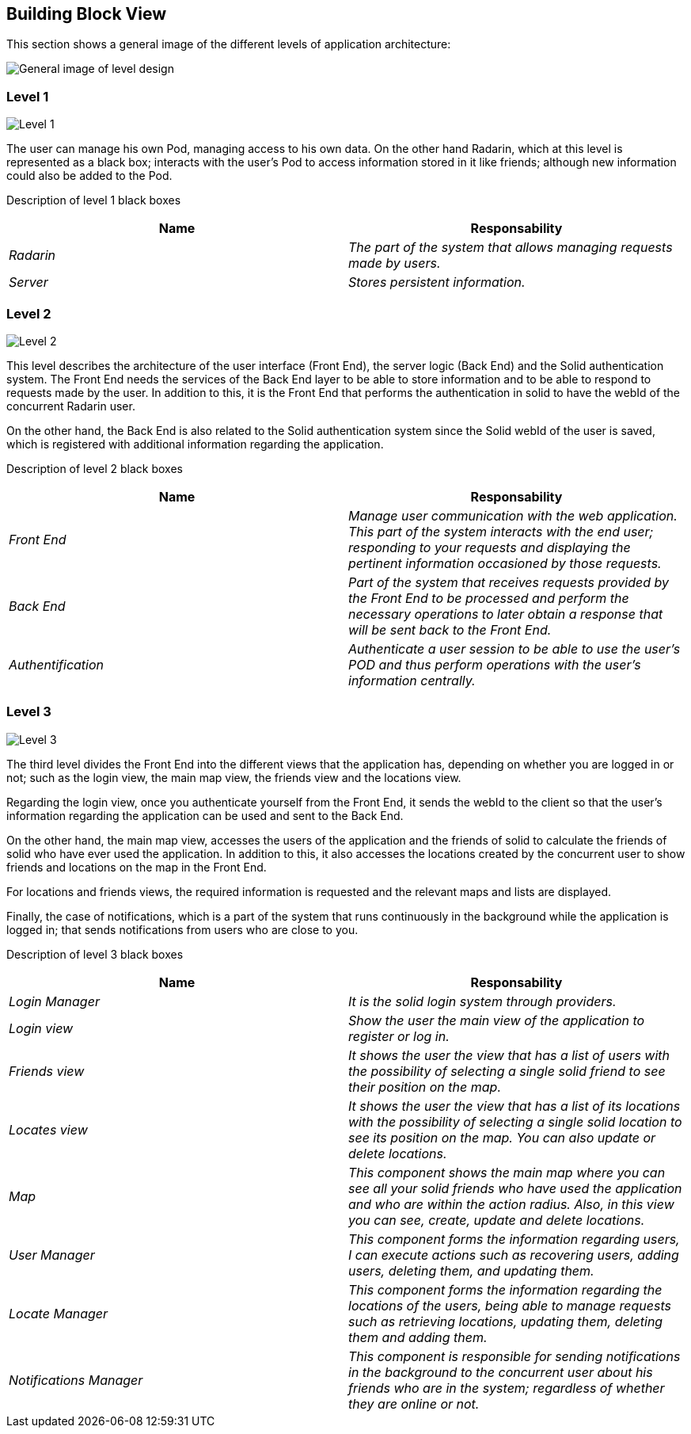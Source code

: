 [[section-building-block-view]]


== Building Block View

This section shows a general image of the different levels of application architecture:

image:ASW-A5.png["General image of level design"]

=== Level 1

image:ASW-A5L1.png["Level 1"]


The user can manage his own Pod, managing access to his own data. On the other hand Radarin, which at this level is represented as a black box; interacts with the user's Pod to access information stored in it like friends; although new information could also be added to the Pod.


Description of level 1 black boxes::
[options="header"]
|===
|Name|Responsability
| _Radarin_ | _The part of the system that allows managing requests made by users._
| _Server_ | _Stores persistent information._
|===



=== Level 2

image:ASW-A5L2.png["Level 2"]

This level describes the architecture of the user interface (Front End), the server logic (Back End) and the Solid authentication system.
The Front End needs the services of the Back End layer to be able to store information and to be able to respond to requests made by the user. In addition to this, it is the Front End that performs the authentication in solid to have the webId of the concurrent Radarin user.

On the other hand, the Back End is also related to the Solid authentication system since the Solid webId of the user is saved, which is registered with additional information regarding the application.

Description of level 2 black boxes::
[options="header"]
|===
|Name|Responsability
| _Front End_ | _Manage user communication with the web application. This part of the system interacts with the end user; responding to your requests and displaying the pertinent information occasioned by those requests._
| _Back End_ | _Part of the system that receives requests provided by the Front End to be processed and perform the necessary operations to later obtain a response that will be sent back to the Front End._
| _Authentification_ | _Authenticate a user session to be able to use the user's POD and thus perform operations with the user's information centrally._
|===




=== Level 3

image:ASW-A5L3.png["Level 3"]

The third level divides the Front End into the different views that the application has, depending on whether you are logged in or not; such as the login view, the main map view, the friends view and the locations view.

Regarding the login view, once you authenticate yourself from the Front End, it sends the webId to the client so that the user's information regarding the application can be used and sent to the Back End.

On the other hand, the main map view, accesses the users of the application and the friends of solid to calculate the friends of solid who have ever used the application. In addition to this, it also accesses the locations created by the concurrent user to show friends and locations on the map in the Front End.

For locations and friends views, the required information is requested and the relevant maps and lists are displayed.

Finally, the case of notifications, which is a part of the system that runs continuously in the background while the application is logged in; that sends notifications from users who are close to you.

Description of level 3 black boxes::
[options="header"]
|===
|Name|Responsability
| _Login Manager_ | _It is the solid login system through providers._
| _Login view_ | _Show the user the main view of the application to register or log in._
| _Friends view_ | _It shows the user the view that has a list of users with the possibility of selecting a single solid friend to see their position on the map._
| _Locates view_ | _It shows the user the view that has a list of its locations with the possibility of selecting a single solid location to see its position on the map. You can also update or delete locations._
| _Map_ | _This component shows the main map where you can see all your solid friends who have used the application and who are within the action radius. Also, in this view you can see, create, update and delete locations._
| _User Manager_ | _This component forms the information regarding users, I can execute actions such as recovering users, adding users, deleting them, and updating them._
| _Locate Manager_ | _This component forms the information regarding the locations of the users, being able to manage requests such as retrieving locations, updating them, deleting them and adding them._
| _Notifications Manager_ | _This component is responsible for sending notifications in the background to the concurrent user about his friends who are in the system; regardless of whether they are online or not._
|===